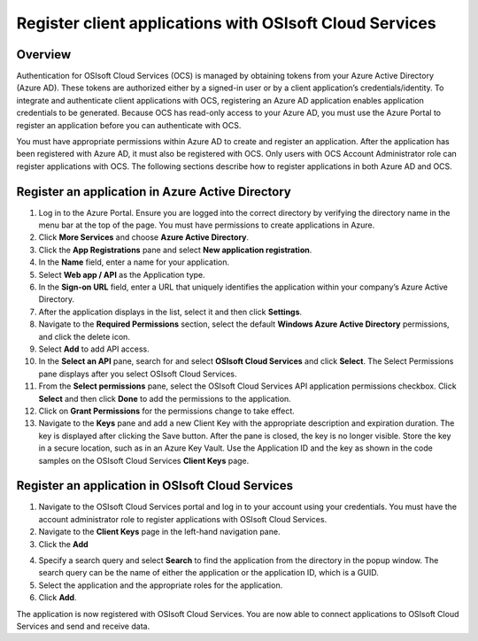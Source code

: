 Register client applications with OSIsoft Cloud Services 
========================================================

Overview 
--------

Authentication for OSIsoft Cloud Services (OCS) is managed by obtaining tokens from your Azure Active Directory 
(Azure AD). These tokens are authorized either by a signed-in user or by a client application’s 
credentials/identity. To integrate and authenticate client applications with OCS, registering an Azure AD 
application enables application credentials to be generated. Because OCS has read-only access to your 
Azure AD, you must use the Azure Portal to register an application before you can authenticate with OCS. 

You must have appropriate permissions within Azure AD to create and register an application. After the 
application has been registered with Azure AD, it must also be registered with OCS. Only users with OCS 
Account Administrator role can register applications with OCS. The following sections describe how to 
register applications in both Azure AD and OCS. 

Register an application in Azure Active Directory 
-------------------------------------------------

1. Log in to the Azure Portal.  
   Ensure you are logged into the correct directory by verifying the directory name in the menu bar at the 
   top of the page. You must have permissions to create applications in Azure. 

2. Click **More Services** and choose **Azure Active Directory**. 

3. Click the **App Registrations** pane and select **New application registration**. 
   
4. In the **Name** field, enter a name for your application.  

5. Select **Web app / API** as the Application type.  

6. In the **Sign-on URL** field, enter a URL that uniquely identifies the application within your company’s Azure Active Directory. 

7. After the application displays in the list, select it and then click **Settings**. 

8. Navigate to the **Required Permissions** section, select the default **Windows Azure Active Directory** permissions, 
   and click the delete icon. 

9. Select **Add** to add API access. 

10. In the **Select an API** pane, search for and select **OSIsoft Cloud Services** and click **Select**.  
    The Select Permissions pane displays after you select OSIsoft Cloud Services. 

11. From the **Select permissions** pane, select the OSIsoft Cloud Services API application permissions checkbox. 
    Click **Select** and then click **Done** to add the permissions to the application. 

12. Click on **Grant Permissions** for the permissions change to take effect. 

13. Navigate to the **Keys** pane and add a new Client Key with the appropriate description and expiration duration.  
    The key is displayed after clicking the Save button. After the pane is closed, the key is no longer visible. 
    Store the key in a secure location, such as in an Azure Key Vault. Use the Application ID and the key as shown 
    in the code samples on the OSIsoft Cloud Services **Client Keys** page. 
 

Register an application in OSIsoft Cloud Services 
-------------------------------------------------

1. Navigate to the OSIsoft Cloud Services portal and log in to your account using your credentials. 
   You must have the account administrator role to register applications with OSIsoft Cloud Services. 

2. Navigate to the **Client Keys** page in the left-hand navigation pane. 

3. Click the **Add** 

.. image:: images/Add_Button.png button.  


4. Specify a search query and select **Search** to find the application from the directory in the popup window.  
   The search query can be the name of either the application or the application ID, which is a GUID. 

5. Select the application and the appropriate roles for the application.  

6. Click **Add**.  
 

The application is now registered with OSIsoft Cloud Services. You are now able to connect applications 
to OSIsoft Cloud Services and send and receive data. 

 

 
